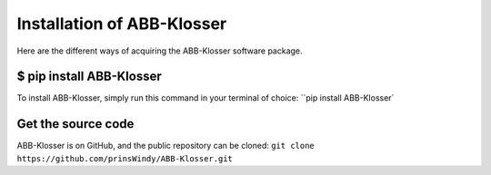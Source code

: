 Installation of ABB-Klosser
===========================

Here are the different ways of acquiring the ABB-Klosser software package.

$ pip install ABB-Klosser
^^^^^^^^^^^^^^^^^^^^^^^^

To install ABB-Klosser, simply run this command in your terminal of choice:
``pip install ABB-Klosser`

Get the source code
^^^^^^^^^^^^^^^^^^^

ABB-Klosser is on GitHub, and the public repository can be cloned:
``git clone https://github.com/prinsWindy/ABB-Klosser.git``

